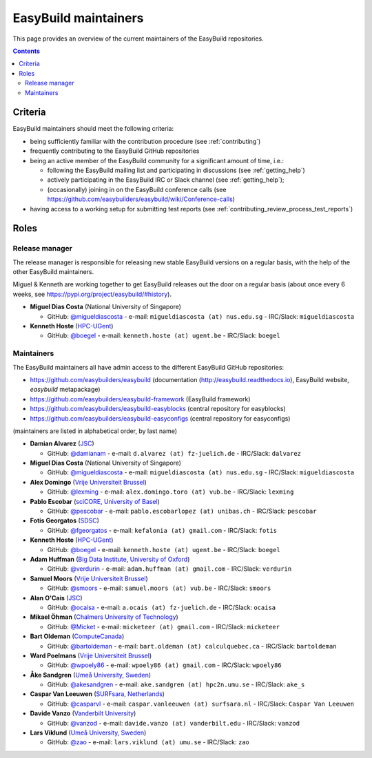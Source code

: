 .. _maintainers:

EasyBuild maintainers
=====================

This page provides an overview of the current maintainers of the EasyBuild repositories.

.. contents::
    :depth: 3
    :backlinks: none


.. _maintainers_criteria:

Criteria
--------

EasyBuild maintainers should meet the following criteria:

* being sufficiently familiar with the contribution procedure (see :ref:`contributing`)
* frequently contributing to the EasyBuild GitHub repositories
* being an active member of the EasyBuild community for a significant amount of time, i.e.:

  * following the EasyBuild mailing list and participating in discussions (see :ref:`getting_help`)
  * actively participating in the EasyBuild IRC or Slack channel (see :ref:`getting_help`);
  * (occasionally) joining in on the EasyBuild conference calls (see https://github.com/easybuilders/easybuild/wiki/Conference-calls)

* having access to a working setup for submitting test reports (see :ref:`contributing_review_process_test_reports`)


.. _maintainers_roles:

Roles
-----

.. _maintainers_release_manager:

Release manager
~~~~~~~~~~~~~~~

The release manager is responsible for releasing new stable EasyBuild versions on a regular basis,
with the help of the other EasyBuild maintainers.

Miguel & Kenneth are working together to get EasyBuild releases out the door on a regular basis
(about once every 6 weeks, see https://pypi.org/project/easybuild/#history).

* **Miguel Dias Costa** (National University of Singapore)

  * GitHub: `@migueldiascosta <https://github.com/migueldiascosta>`_ - e-mail: ``migueldiascosta (at) nus.edu.sg`` - IRC/Slack: ``migueldiascosta``

* **Kenneth Hoste** (`HPC-UGent <http://www.ugent.be/hpc/en>`_)

  * GitHub: `@boegel <https://github.com/boegel>`_ - e-mail: ``kenneth.hoste (at) ugent.be`` - IRC/Slack: ``boegel``


.. _maintainers_easybuild_repo:

Maintainers
~~~~~~~~~~~

The EasyBuild maintainers all have admin access to the different EasyBuild GitHub repositories:

* https://github.com/easybuilders/easybuild (documentation (http://easybuild.readthedocs.io), EasyBuild website, `easybuild` metapackage)
* https://github.com/easybuilders/easybuild-framework (EasyBuild framework)
* https://github.com/easybuilders/easybuild-easyblocks (central repository for easyblocks)
* https://github.com/easybuilders/easybuild-easyconfigs (central repository for easyconfigs)

(maintainers are listed in alphabetical order, by last name)

* **Damian Alvarez** (`JSC <http://www.fz-juelich.de/ias/jsc/EN>`_)

  * GitHub: `@damianam <https://github.com/damianam>`_ - e-mail: ``d.alvarez (at) fz-juelich.de`` - IRC/Slack: ``dalvarez``

* **Miguel Dias Costa** (National University of Singapore)

  * GitHub: `@migueldiascosta <https://github.com/migueldiascosta>`_ - e-mail: ``migueldiascosta (at) nus.edu.sg`` - IRC/Slack: ``migueldiascosta``

* **Alex Domingo** (`Vrije Universiteit Brussel <https://hpc.vub.be>`_)

  * GitHub: `@lexming <https://github.com/lexming>`_ - e-mail: ``alex.domingo.toro (at) vub.be`` - IRC/Slack: ``lexming``

* **Pablo Escobar** (`sciCORE, University of Basel <https://scicore.unibas.ch/>`_)

  * GitHub: `@pescobar <https://github.com/pescobar>`_ - e-mail: ``pablo.escobarlopez (at) unibas.ch`` - IRC/Slack: ``pescobar``

* **Fotis Georgatos** (`SDSC <https://datascience.ch/>`_)

  * GitHub: `@fgeorgatos <https://github.com/fgeorgatos>`_ - e-mail: ``kefalonia (at) gmail.com`` - IRC/Slack: ``fotis``

* **Kenneth Hoste** (`HPC-UGent <http://www.ugent.be/hpc/en>`_)

  * GitHub: `@boegel <https://github.com/boegel>`_ - e-mail: ``kenneth.hoste (at) ugent.be`` - IRC/Slack: ``boegel``

* **Adam Huffman** (`Big Data Institute, University of Oxford <https://www.bdi.ox.ac.uk/>`_)

  * GitHub: `@verdurin <https://github.com/verdurin>`_ - e-mail: ``adam.huffman (at) gmail.com`` - IRC/Slack: ``verdurin``

* **Samuel Moors** (`Vrije Universiteit Brussel <https://hpc.vub.be>`_)

  * GitHub: `@smoors <https://github.com/smoors>`_ - e-mail: ``samuel.moors (at) vub.be`` - IRC/Slack: ``smoors``

* **Alan O'Cais** (`JSC <http://www.fz-juelich.de/ias/jsc/EN>`_)

  * GitHub: `@ocaisa <https://github.com/ocaisa>`_ - e-mail: ``a.ocais (at) fz-juelich.de`` - IRC/Slack: ``ocaisa``

* **Mikael Öhman** (`Chalmers University of Technology <https://www.chalmers.se/en>`_)

  * GitHub: `@Micket <https://github.com/Micket>`_ - e-mail: ``micketeer (at) gmail.com`` - IRC/Slack: ``micketeer``

* **Bart Oldeman** (`ComputeCanada <https://www.computecanada.ca/>`_)

  * GitHub: `@bartoldeman <https://github.com/bartoldeman>`_ - e-mail: ``bart.oldeman (at) calculquebec.ca`` - IRC/Slack: ``bartoldeman``

* **Ward Poelmans** (`Vrije Universiteit Brussel <https://hpc.vub.be>`_)

  * GitHub: `@wpoely86 <https://github.com/wpoely86>`_ - e-mail: ``wpoely86 (at) gmail.com`` - IRC/Slack: ``wpoely86``

* **Åke Sandgren** (`Umeå University, Sweden <http://www.umu.se/english/>`_)

  * GitHub: `@akesandgren <https://github.com/akesandgren>`_ - e-mail: ``ake.sandgren (at) hpc2n.umu.se`` - IRC/Slack: ``ake_s``

* **Caspar Van Leeuwen** (`SURFsara, Netherlands <https://www.surf.nl/en/research-ict>`_)

  * GitHub: `@casparvl <https://github.com/casparvl>`_ - e-mail: ``caspar.vanleeuwen (at) surfsara.nl`` - IRC/Slack: ``Caspar Van Leeuwen``

* **Davide Vanzo** (`Vanderbilt University <http://www.accre.vanderbilt.edu/>`_)

  * GitHub: `@vanzod <https://github.com/vanzod>`_ - e-mail: ``davide.vanzo (at) vanderbilt.edu`` - IRC/Slack: ``vanzod``

* **Lars Viklund** (`Umeå University, Sweden <http://www.umu.se/english/>`_)

  * GitHub: `@zao <https://github.com/zao>`_ - e-mail: ``lars.viklund (at) umu.se`` - IRC/Slack: ``zao``
